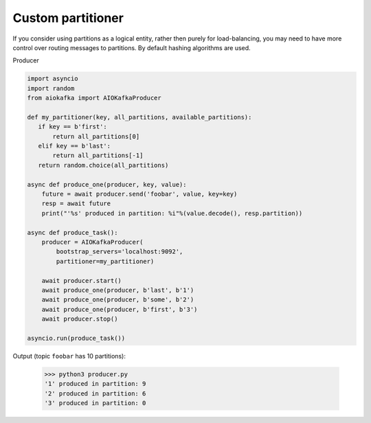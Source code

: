 Custom partitioner
==================

If you consider using partitions as a logical entity, rather then purely for
load-balancing, you may need to have more control over routing messages to
partitions. By default hashing algorithms are used.


Producer

.. code:: python

        import asyncio
        import random
        from aiokafka import AIOKafkaProducer

        def my_partitioner(key, all_partitions, available_partitions):
           if key == b'first':
               return all_partitions[0]
           elif key == b'last':
               return all_partitions[-1]
           return random.choice(all_partitions)

        async def produce_one(producer, key, value):
            future = await producer.send('foobar', value, key=key)
            resp = await future
            print("'%s' produced in partition: %i"%(value.decode(), resp.partition))

        async def produce_task():
            producer = AIOKafkaProducer(
                bootstrap_servers='localhost:9092',
                partitioner=my_partitioner)

            await producer.start()
            await produce_one(producer, b'last', b'1')
            await produce_one(producer, b'some', b'2')
            await produce_one(producer, b'first', b'3')
            await producer.stop()

        asyncio.run(produce_task())



Output (topic ``foobar`` has 10 partitions):

  >>> python3 producer.py
  '1' produced in partition: 9
  '2' produced in partition: 6
  '3' produced in partition: 0

